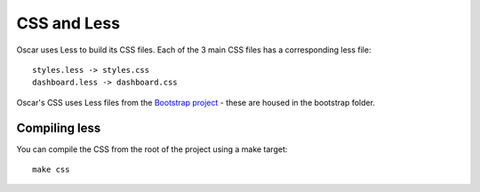 ============
CSS and Less
============

Oscar uses Less to build its CSS files.  Each of the 3 main CSS files has a
corresponding less file::

    styles.less -> styles.css
    dashboard.less -> dashboard.css

Oscar's CSS uses Less files from the `Bootstrap project`_ - these are housed
in the bootstrap folder.

.. _`Bootstrap project`: http://getbootstrap.com/

Compiling less
--------------

You can compile the CSS from the root of the project using a make target::
    
    make css
